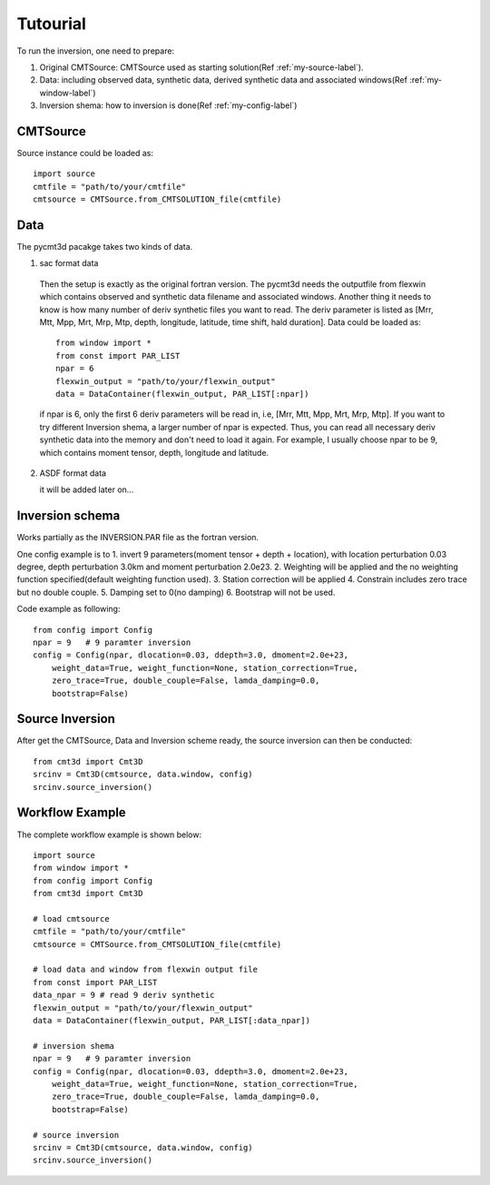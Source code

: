Tutourial
==========================================

To run the inversion, one need to prepare:


1. Original CMTSource: CMTSource used as starting solution(Ref :ref:`my-source-label`).

2. Data: including observed data, synthetic data, derived synthetic data and associated windows(Ref :ref:`my-window-label`)
  
3. Inversion shema: how to inversion is done(Ref :ref:`my-config-label`)

CMTSource
#########################################
Source instance could be loaded as::

  import source
  cmtfile = "path/to/your/cmtfile"
  cmtsource = CMTSource.from_CMTSOLUTION_file(cmtfile)

Data
########################################
The pycmt3d pacakge takes two kinds of data.

1. sac format data

  Then the setup is exactly as the original fortran version. The pycmt3d needs the outputfile from flexwin which contains observed and synthetic data filename and associated windows. Another thing it needs to know is how many number of deriv synthetic files you want to read. The deriv parameter is listed as [Mrr, Mtt, Mpp, Mrt, Mrp, Mtp, depth, longitude, latitude, time shift, hald duration].
  Data could be loaded as::

    from window import *
    from const import PAR_LIST
    npar = 6
    flexwin_output = "path/to/your/flexwin_output"
    data = DataContainer(flexwin_output, PAR_LIST[:npar])

  if npar is 6, only the first 6 deriv parameters will be read in, i.e, [Mrr, Mtt, Mpp, Mrt, Mrp, Mtp]. If you want to try different Inversion shema, a larger number of npar is expected. Thus, you can read all necessary deriv synthetic data into the memory and don't need to load it again. For example, I usually choose npar to be 9, which contains moment tensor, depth, longitude and latitude.

2. ASDF format data

   it will be added later on...

Inversion schema
#########################################
Works partially as the INVERSION.PAR file as the fortran version.

One config example is to 
1. invert 9 parameters(moment tensor + depth + location), with location perturbation 0.03 degree, depth perturbation 3.0km and moment perturbation 2.0e23. 
2. Weighting will be applied and the no weighting function specified(default weighting function used).
3. Station correction will be applied
4. Constrain includes zero trace but no double couple.
5. Damping set to 0(no damping)
6. Bootstrap will not be used.

Code example as following::

  from config import Config
  npar = 9   # 9 paramter inversion
  config = Config(npar, dlocation=0.03, ddepth=3.0, dmoment=2.0e+23,
      weight_data=True, weight_function=None, station_correction=True, 
      zero_trace=True, double_couple=False, lamda_damping=0.0, 
      bootstrap=False)

Source Inversion
########################################
After get the CMTSource, Data and Inversion scheme ready, the source inversion can then be conducted::

  from cmt3d import Cmt3D
  srcinv = Cmt3D(cmtsource, data.window, config)
  srcinv.source_inversion()

Workflow Example
########################################
The complete workflow example is shown below::

  import source
  from window import *
  from config import Config
  from cmt3d import Cmt3D

  # load cmtsource
  cmtfile = "path/to/your/cmtfile"
  cmtsource = CMTSource.from_CMTSOLUTION_file(cmtfile)

  # load data and window from flexwin output file
  from const import PAR_LIST
  data_npar = 9 # read 9 deriv synthetic
  flexwin_output = "path/to/your/flexwin_output"
  data = DataContainer(flexwin_output, PAR_LIST[:data_npar])
  
  # inversion shema
  npar = 9   # 9 paramter inversion
  config = Config(npar, dlocation=0.03, ddepth=3.0, dmoment=2.0e+23,
      weight_data=True, weight_function=None, station_correction=True, 
      zero_trace=True, double_couple=False, lamda_damping=0.0, 
      bootstrap=False)

  # source inversion
  srcinv = Cmt3D(cmtsource, data.window, config)
  srcinv.source_inversion()

